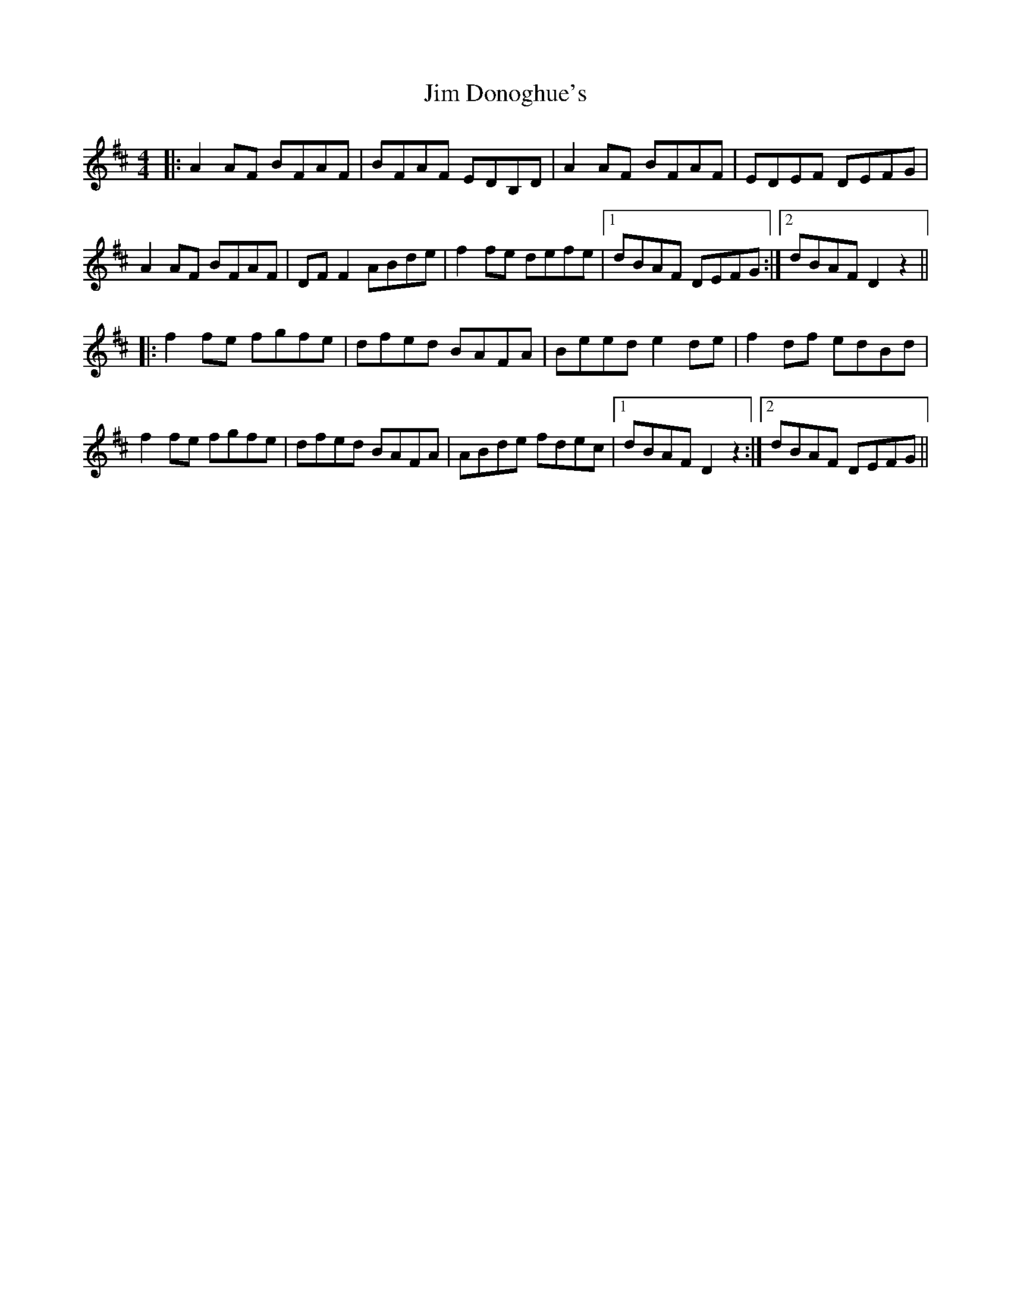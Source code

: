 X: 19981
T: Jim Donoghue's
R: reel
M: 4/4
K: Dmajor
|:A2AF BFAF|BFAF EDB,D|A2AF BFAF|EDEF DEFG|
A2AF BFAF|DFF2 ABde|f2fe defe|1 dBAF DEFG:|2 dBAF D2z2||
|:f2fe fgfe|dfed BAFA|Beed e2de|f2df edBd|
f2fe fgfe|dfed BAFA|ABde fdec|1 dBAF D2z2:|2 dBAF DEFG||

